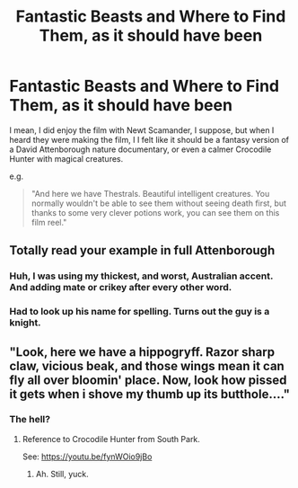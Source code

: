 #+TITLE: Fantastic Beasts and Where to Find Them, as it should have been

* Fantastic Beasts and Where to Find Them, as it should have been
:PROPERTIES:
:Author: Vercalos
:Score: 64
:DateUnix: 1591271152.0
:DateShort: 2020-Jun-04
:FlairText: Prompt
:END:
I mean, I did enjoy the film with Newt Scamander, I suppose, but when I heard they were making the film, I I felt like it should be a fantasy version of a David Attenborough nature documentary, or even a calmer Crocodile Hunter with magical creatures.

e.g.

#+begin_quote
  "And here we have Thestrals. Beautiful intelligent creatures. You normally wouldn't be able to see them without seeing death first, but thanks to some very clever potions work, you can see them on this film reel."
#+end_quote


** Totally read your example in full Attenborough
:PROPERTIES:
:Author: sonofnacalagon
:Score: 21
:DateUnix: 1591271914.0
:DateShort: 2020-Jun-04
:END:

*** Huh, I was using my thickest, and worst, Australian accent. And adding mate or crikey after every other word.
:PROPERTIES:
:Score: 6
:DateUnix: 1591288490.0
:DateShort: 2020-Jun-04
:END:


*** Had to look up his name for spelling. Turns out the guy is a knight.
:PROPERTIES:
:Author: sonofnacalagon
:Score: 2
:DateUnix: 1591278286.0
:DateShort: 2020-Jun-04
:END:


** "Look, here we have a hippogryff. Razor sharp claw, vicious beak, and those wings mean it can fly all over bloomin' place. Now, look how pissed it gets when i shove my thumb up its butthole...."
:PROPERTIES:
:Author: GDenthusiast
:Score: 15
:DateUnix: 1591277533.0
:DateShort: 2020-Jun-04
:END:

*** The hell?
:PROPERTIES:
:Author: Vercalos
:Score: 3
:DateUnix: 1591280098.0
:DateShort: 2020-Jun-04
:END:

**** Reference to Crocodile Hunter from South Park.

See: [[https://youtu.be/fynWOio9jBo]]
:PROPERTIES:
:Author: GDenthusiast
:Score: 5
:DateUnix: 1591280296.0
:DateShort: 2020-Jun-04
:END:

***** Ah. Still, yuck.
:PROPERTIES:
:Author: Vercalos
:Score: 0
:DateUnix: 1591280440.0
:DateShort: 2020-Jun-04
:END:
